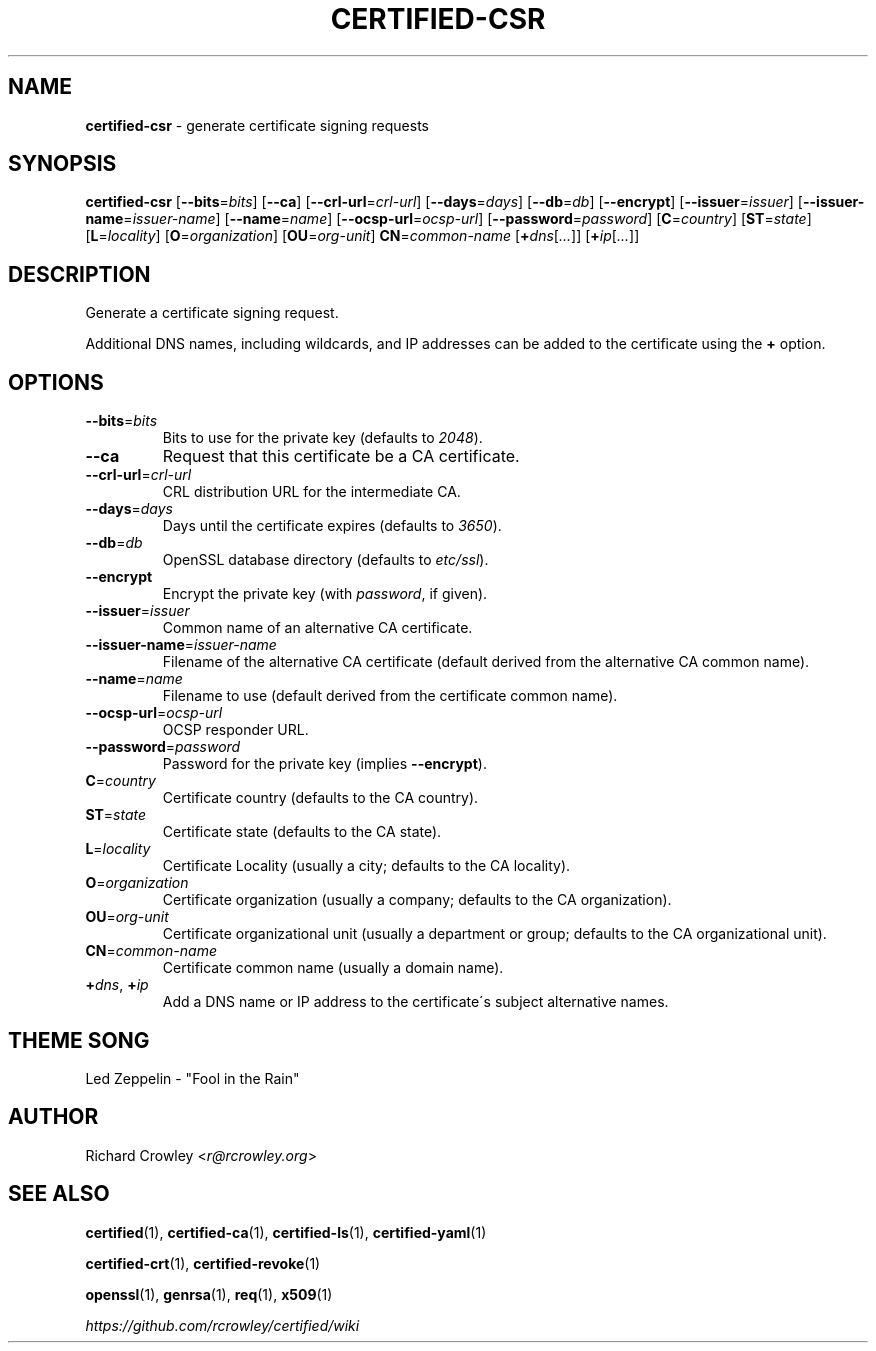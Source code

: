.\" generated with Ronn/v0.7.3
.\" http://github.com/rtomayko/ronn/tree/0.7.3
.
.TH "CERTIFIED\-CSR" "1" "October 2015" "" "Certified"
.
.SH "NAME"
\fBcertified\-csr\fR \- generate certificate signing requests
.
.SH "SYNOPSIS"
\fBcertified\-csr\fR [\fB\-\-bits\fR=\fIbits\fR] [\fB\-\-ca\fR] [\fB\-\-crl\-url\fR=\fIcrl\-url\fR] [\fB\-\-days\fR=\fIdays\fR] [\fB\-\-db\fR=\fIdb\fR] [\fB\-\-encrypt\fR] [\fB\-\-issuer\fR=\fIissuer\fR] [\fB\-\-issuer\-name\fR=\fIissuer\-name\fR] [\fB\-\-name\fR=\fIname\fR] [\fB\-\-ocsp\-url\fR=\fIocsp\-url\fR] [\fB\-\-password\fR=\fIpassword\fR] [\fBC\fR=\fIcountry\fR] [\fBST\fR=\fIstate\fR] [\fBL\fR=\fIlocality\fR] [\fBO\fR=\fIorganization\fR] [\fBOU\fR=\fIorg\-unit\fR] \fBCN\fR=\fIcommon\-name\fR [\fB+\fR\fIdns\fR[\fI\.\.\.\fR]] [\fB+\fR\fIip\fR[\fI\.\.\.\fR]]
.
.SH "DESCRIPTION"
Generate a certificate signing request\.
.
.P
Additional DNS names, including wildcards, and IP addresses can be added to the certificate using the \fB+\fR option\.
.
.SH "OPTIONS"
.
.TP
\fB\-\-bits\fR=\fIbits\fR
Bits to use for the private key (defaults to \fI2048\fR)\.
.
.TP
\fB\-\-ca\fR
Request that this certificate be a CA certificate\.
.
.TP
\fB\-\-crl\-url\fR=\fIcrl\-url\fR
CRL distribution URL for the intermediate CA\.
.
.TP
\fB\-\-days\fR=\fIdays\fR
Days until the certificate expires (defaults to \fI3650\fR)\.
.
.TP
\fB\-\-db\fR=\fIdb\fR
OpenSSL database directory (defaults to \fIetc/ssl\fR)\.
.
.TP
\fB\-\-encrypt\fR
Encrypt the private key (with \fIpassword\fR, if given)\.
.
.TP
\fB\-\-issuer\fR=\fIissuer\fR
Common name of an alternative CA certificate\.
.
.TP
\fB\-\-issuer\-name\fR=\fIissuer\-name\fR
Filename of the alternative CA certificate (default derived from the alternative CA common name)\.
.
.TP
\fB\-\-name\fR=\fIname\fR
Filename to use (default derived from the certificate common name)\.
.
.TP
\fB\-\-ocsp\-url\fR=\fIocsp\-url\fR
OCSP responder URL\.
.
.TP
\fB\-\-password\fR=\fIpassword\fR
Password for the private key (implies \fB\-\-encrypt\fR)\.
.
.TP
\fBC\fR=\fIcountry\fR
Certificate country (defaults to the CA country)\.
.
.TP
\fBST\fR=\fIstate\fR
Certificate state (defaults to the CA state)\.
.
.TP
\fBL\fR=\fIlocality\fR
Certificate Locality (usually a city; defaults to the CA locality)\.
.
.TP
\fBO\fR=\fIorganization\fR
Certificate organization (usually a company; defaults to the CA organization)\.
.
.TP
\fBOU\fR=\fIorg\-unit\fR
Certificate organizational unit (usually a department or group; defaults to the CA organizational unit)\.
.
.TP
\fBCN\fR=\fIcommon\-name\fR
Certificate common name (usually a domain name)\.
.
.TP
\fB+\fR\fIdns\fR, \fB+\fR\fIip\fR
Add a DNS name or IP address to the certificate\'s subject alternative names\.
.
.SH "THEME SONG"
Led Zeppelin \- "Fool in the Rain"
.
.SH "AUTHOR"
Richard Crowley <\fIr@rcrowley\.org\fR>
.
.SH "SEE ALSO"
\fBcertified\fR(1), \fBcertified\-ca\fR(1), \fBcertified\-ls\fR(1), \fBcertified\-yaml\fR(1)
.
.P
\fBcertified\-crt\fR(1), \fBcertified\-revoke\fR(1)
.
.P
\fBopenssl\fR(1), \fBgenrsa\fR(1), \fBreq\fR(1), \fBx509\fR(1)
.
.P
\fIhttps://github\.com/rcrowley/certified/wiki\fR
